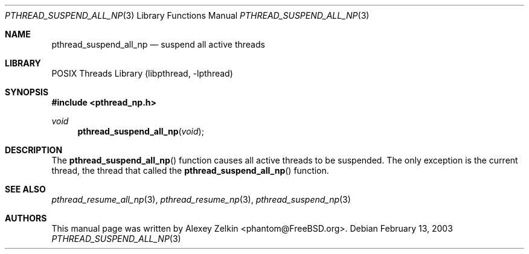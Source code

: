 .\" Copyright (c) 2003 Alexey Zelkin <phantom@FreeBSD.org>
.\" All rights reserved.
.\"
.\" Redistribution and use in source and binary forms, with or without
.\" modification, are permitted provided that the following conditions
.\" are met:
.\" 1. Redistributions of source code must retain the above copyright
.\"    notice, this list of conditions and the following disclaimer.
.\" 2. Redistributions in binary form must reproduce the above copyright
.\"    notice, this list of conditions and the following disclaimer in the
.\"    documentation and/or other materials provided with the distribution.
.\"
.\" THIS SOFTWARE IS PROVIDED BY THE AUTHOR AND CONTRIBUTORS ``AS IS'' AND
.\" ANY EXPRESS OR IMPLIED WARRANTIES, INCLUDING, BUT NOT LIMITED TO, THE
.\" IMPLIED WARRANTIES OF MERCHANTABILITY AND FITNESS FOR A PARTICULAR PURPOSE
.\" ARE DISCLAIMED.  IN NO EVENT SHALL THE AUTHOR OR CONTRIBUTORS BE LIABLE
.\" FOR ANY DIRECT, INDIRECT, INCIDENTAL, SPECIAL, EXEMPLARY, OR CONSEQUENTIAL
.\" DAMAGES (INCLUDING, BUT NOT LIMITED TO, PROCUREMENT OF SUBSTITUTE GOODS
.\" OR SERVICES; LOSS OF USE, DATA, OR PROFITS; OR BUSINESS INTERRUPTION)
.\" HOWEVER CAUSED AND ON ANY THEORY OF LIABILITY, WHETHER IN CONTRACT, STRICT
.\" LIABILITY, OR TORT (INCLUDING NEGLIGENCE OR OTHERWISE) ARISING IN ANY WAY
.\" OUT OF THE USE OF THIS SOFTWARE, EVEN IF ADVISED OF THE POSSIBILITY OF
.\" SUCH DAMAGE.
.\"
.\" $MidnightBSD$
.\"
.Dd February 13, 2003
.Dt PTHREAD_SUSPEND_ALL_NP 3
.Os
.Sh NAME
.Nm pthread_suspend_all_np
.Nd suspend all active threads
.Sh LIBRARY
.Lb libpthread
.Sh SYNOPSIS
.In pthread_np.h
.Ft void
.Fn pthread_suspend_all_np void
.Sh DESCRIPTION
The
.Fn pthread_suspend_all_np
function causes all active threads to be suspended.
The only exception is the current thread,
the thread that called the
.Fn pthread_suspend_all_np
function.
.Sh SEE ALSO
.Xr pthread_resume_all_np 3 ,
.Xr pthread_resume_np 3 ,
.Xr pthread_suspend_np 3
.Sh AUTHORS
This manual page was written by
.An Alexey Zelkin Aq phantom@FreeBSD.org .
